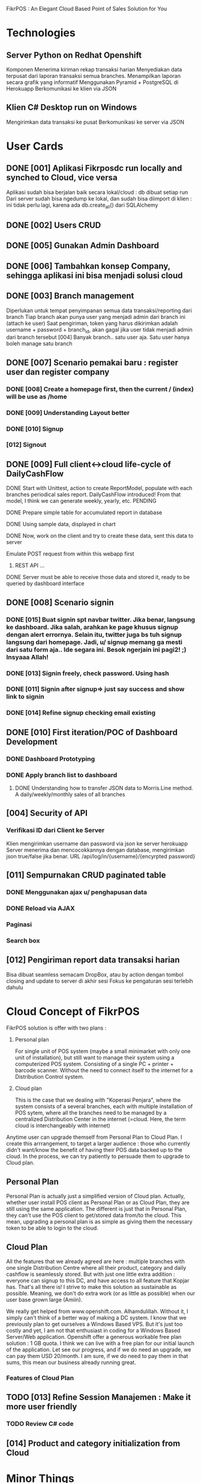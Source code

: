 
FikrPOS : An Elegant Cloud Based Point of Sales Solution for You
* Technologies
** Server Python on Redhat Openshift
Komponen
   Menerima kiriman rekap transaksi harian
   Menyediakan data terpusat dari laporan transaksi semua branches.  
   Menampilkan laporan secara grafik yang informatif
   Menggunakan Pyramid + PostgreSQL di Herokuapp
   Berkomunikasi ke klien via JSON
** Klien C# Desktop run on Windows
  Mengirimkan data transaksi ke pusat
  Berkomunikasi ke server via JSON

* User Cards
** DONE [001] Aplikasi Fikrposdc run locally and synched to Cloud, vice versa
   Aplikasi sudah bisa berjalan baik secara lokal/cloud : db dibuat setiap run
   Dari server sudah bisa ngedump ke lokal, dan sudah bisa diimport di klien : ini tidak perlu lagi, karena ada db.create_all() dari SQLAlchemy
   
** DONE [002] Users CRUD
** DONE [005] Gunakan Admin Dashboard
** DONE [006] Tambahkan konsep Company, sehingga aplikasi ini bisa menjadi solusi cloud
** DONE [003] Branch management
   Diperlukan untuk tempat penyimpanan semua data transaksi/reporting dari branch
   Tiap branch akan punya user yang menjadi admin dari branch ini (attach ke user)   
   Saat pengiriman, token yang harus dikirimkan adalah username + password + branch_id, akan gagal jika user tidak menjadi admin dari branch tersebut [004]
   Banyak branch.. satu user aja. Satu user hanya boleh manage satu branch   
** DONE [007] Scenario pemakai baru : register user dan register company
*** DONE [008] Create a homepage first, then the current / (index) will be use as /home
*** DONE [009] Understanding Layout better
*** DONE [010] Signup    
*** [012] Signout
** DONE [009] Full client<->cloud life-cycle of DailyCashFlow
**** DONE Start with Unittest, action to create ReportModel, populate with each branches periodical sales report. DailyCashFlow introduced! From that model, I think we can generate weekly, yearly, etc. PENDING
**** DONE Prepare simple table for accumulated report in database
**** DONE Using sample data, displayed in chart
**** DONE Now, work on the client and try to create these data, sent this data to server
     Emulate POST request from within this webapp first
***** REST API ...
**** DONE Server must be able to receive those data and stored it, ready to be queried by dashboard interface
** DONE [008] Scenario signin
*** DONE [015] Buat signin spt navbar twitter. Jika benar, langsung ke dashboard. Jika salah, arahkan ke page khusus signup dengan alert errornya. Selain itu, twitter juga bs tuh signup langsung dari homepage. Jadi, u/ signup memang ga mesti dari satu form aja.. Ide segara ini. Besok ngerjain ini pagi2! ;) Insyaaa Allah!
*** DONE [013] Signin freely, check password. Using hash
*** DONE [011] Signin after signup=> just say success and show link to signin
*** DONE [014] Refine signup checking email existing
** DONE [010] First iteration/POC of Dashboard Development
*** DONE Dashboard Prototyping
*** DONE Apply branch list to dashboard
**** DONE Understanding how to transfer JSON data to Morris.Line method. A daily/weekly/monthly sales of all branches
** [004] Security of API
*** Verifikasi ID dari Client ke Server
   Klien mengirimkan username dan password via json ke server herokuapp
   Server menerima dan mencocokkannya dengan database, mengirimkan json true/false jika benar.
   URL /api/log/in/{username}/{encyrpted password}
** [011] Sempurnakan CRUD paginated table
*** DONE Menggunakan ajax u/ penghapusan data
*** DONE Reload via AJAX
*** Paginasi
*** Search box
** [012] Pengiriman report data transaksi harian
   Bisa dibuat seamless semacam DropBox, atau by action dengan tombol closing and update to server di akhir sesi
   Fokus ke pengaturan sesi terlebih dahulu
* Cloud Concept of FikrPOS
  FikrPOS solution is offer with two plans :
  1. Personal plan

     For single unit of POS system (maybe a small minimarket with only one unit of installation), but still want to manage their system using a computerized POS system. Consisting of a single PC + printer + barcode scanner. Without the need to connect itself to the internet for a Distribution Control system.
  2. Cloud plan 

     This is the case that we dealing with "Koperasi Penjara", where the system consists of a several branches, each with multiple installation of POS sytem, where all the branches need to be managed by a centralized Distribution Center in the internet (=cloud. Here, the term cloud is interchangeably with internet)

  Anytime user can upgrade themself from Personal Plan to Cloud Plan. I create this arrrangement, to target a larger audience : those who currently didn't want/know the benefit of having their POS data backed up to the cloud. In the process, we can try patiently to persuade them to upgrade to Cloud plan.
** Personal Plan
   Personal Plan is actually just a simplified version of Cloud plan. Actually, whether user install POS client as Personal Plan or as Cloud Plan, they are still using the same application. The different is just that in Personal Plan, they can't use the POS client to get/stored data from/to the cloud. This mean, upgrading a personal plan is as simple as giving them the necessary token to be able to login to the cloud.

** Cloud Plan
   All the features that we already agreed are here : multiple branches with one single Distribution Centre where all their product, category and daily cashflow is seamlessly stored. But with just one little extra addition : everyone can signup to this DC, and have access to all feature that Kopjar has. That's all there is! I strive to make this solution as sustainable as possible. Meaning, we don't do extra work (or as little as possible) when our user base grown large (Amiin).

   We really get helped from www.openshift.com. Alhamdulillah. Without it, I simply can't think of a better way of making a DC system. I know that we previously plan to get ourselves a Windows Based VPS. But it's just too costly and yet, I am not that enthusiast in coding for a Windows Based Server/Web application. Openshift offer a generous workable free plan solution : 1 GB quota. I think we can live with a free plan for our initial launch of the application. Let see our progress, and if we do need an upgrade, we can pay them USD 20/month. I am sure, if we do need to pay them in that sums, this mean our business already running great.

*** Features of Cloud Plan


** TODO [013] Refine Session Manajemen : Make it more user friendly
*** TODO Review C# code
** [014] Product and category initialization from Cloud
* Minor Things
** Select navigation of module
* Bug Fixing
** DONE That jquery.pott.. things

